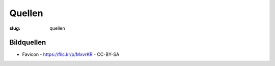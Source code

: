 Quellen
=======

:slug: quellen

Bildquellen
+++++++++++

* Favicon - https://flic.kr/p/MxvrKR - CC-BY-SA

